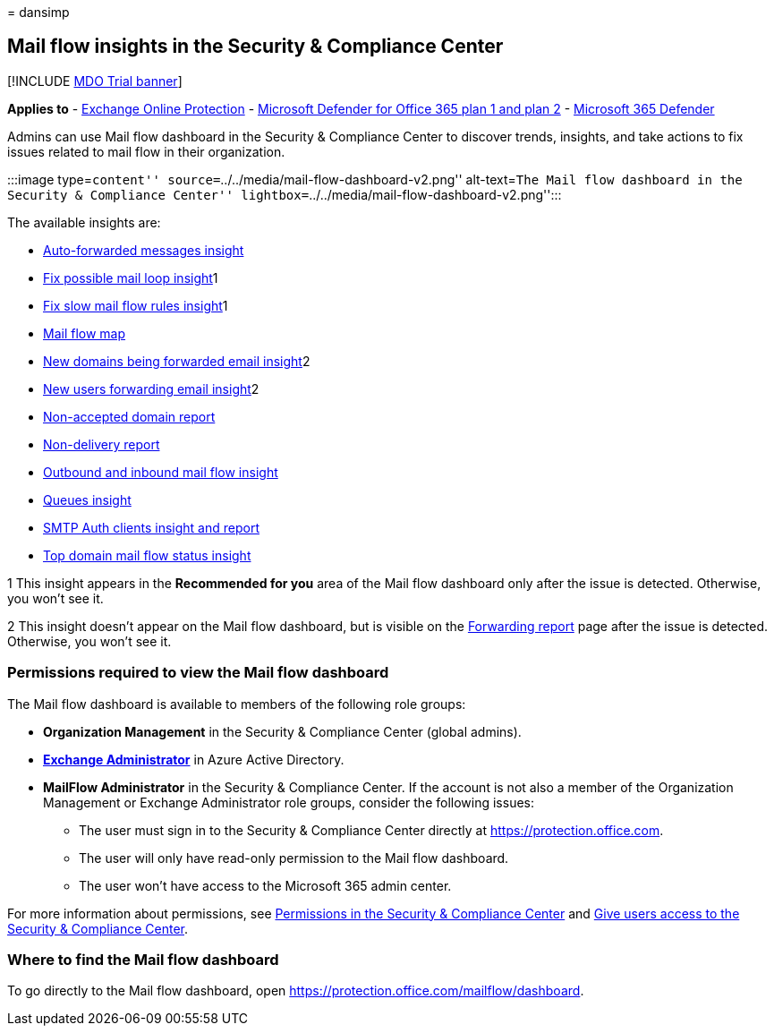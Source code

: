 = 
dansimp

== Mail flow insights in the Security & Compliance Center

{empty}[!INCLUDE link:../includes/mdo-trial-banner.md[MDO Trial banner]]

*Applies to* - link:exchange-online-protection-overview.md[Exchange
Online Protection] - link:defender-for-office-365.md[Microsoft Defender
for Office 365 plan 1 and plan 2] -
link:../defender/microsoft-365-defender.md[Microsoft 365 Defender]

Admins can use Mail flow dashboard in the Security & Compliance Center
to discover trends, insights, and take actions to fix issues related to
mail flow in their organization.

:::image type=``content''
source=``../../media/mail-flow-dashboard-v2.png'' alt-text=``The Mail
flow dashboard in the Security & Compliance Center''
lightbox=``../../media/mail-flow-dashboard-v2.png'':::

The available insights are:

* link:mfi-auto-forwarded-messages-report.md[Auto-forwarded messages
insight]
* link:mfi-mail-loop-insight.md[Fix possible mail loop insight]1
* link:mfi-slow-mail-flow-rules-insight.md[Fix slow mail flow rules
insight]1
* link:mfi-mail-flow-map-report.md[Mail flow map]
* link:mfi-new-domains-being-forwarded-email.md[New domains being
forwarded email insight]2
* link:mfi-new-users-forwarding-email.md[New users forwarding email
insight]2
* link:mfi-non-accepted-domain-report.md[Non-accepted domain report]
* link:mfi-non-delivery-report.md[Non-delivery report]
* link:mfi-outbound-and-inbound-mail-flow.md[Outbound and inbound mail
flow insight]
* link:mfi-queue-alerts-and-queues.md[Queues insight]
* link:mfi-smtp-auth-clients-report.md[SMTP Auth clients insight and
report]
* link:mfi-domain-mail-flow-status-insight.md[Top domain mail flow
status insight]

1 This insight appears in the *Recommended for you* area of the Mail
flow dashboard only after the issue is detected. Otherwise, you won’t
see it.

2 This insight doesn’t appear on the Mail flow dashboard, but is visible
on the link:view-mail-flow-reports.md#forwarding-report[Forwarding
report] page after the issue is detected. Otherwise, you won’t see it.

=== Permissions required to view the Mail flow dashboard

The Mail flow dashboard is available to members of the following role
groups:

* *Organization Management* in the Security & Compliance Center (global
admins).
* *link:/azure/active-directory/roles/permissions-reference#exchange-administrator[Exchange
Administrator]* in Azure Active Directory.
* *MailFlow Administrator* in the Security & Compliance Center. If the
account is not also a member of the Organization Management or Exchange
Administrator role groups, consider the following issues:
** The user must sign in to the Security & Compliance Center directly at
https://protection.office.com.
** The user will only have read-only permission to the Mail flow
dashboard.
** The user won’t have access to the Microsoft 365 admin center.

For more information about permissions, see
link:permissions-in-the-security-and-compliance-center.md[Permissions in
the Security & Compliance Center] and
link:grant-access-to-the-security-and-compliance-center.md[Give users
access to the Security & Compliance Center].

=== Where to find the Mail flow dashboard

To go directly to the Mail flow dashboard, open
https://protection.office.com/mailflow/dashboard.
